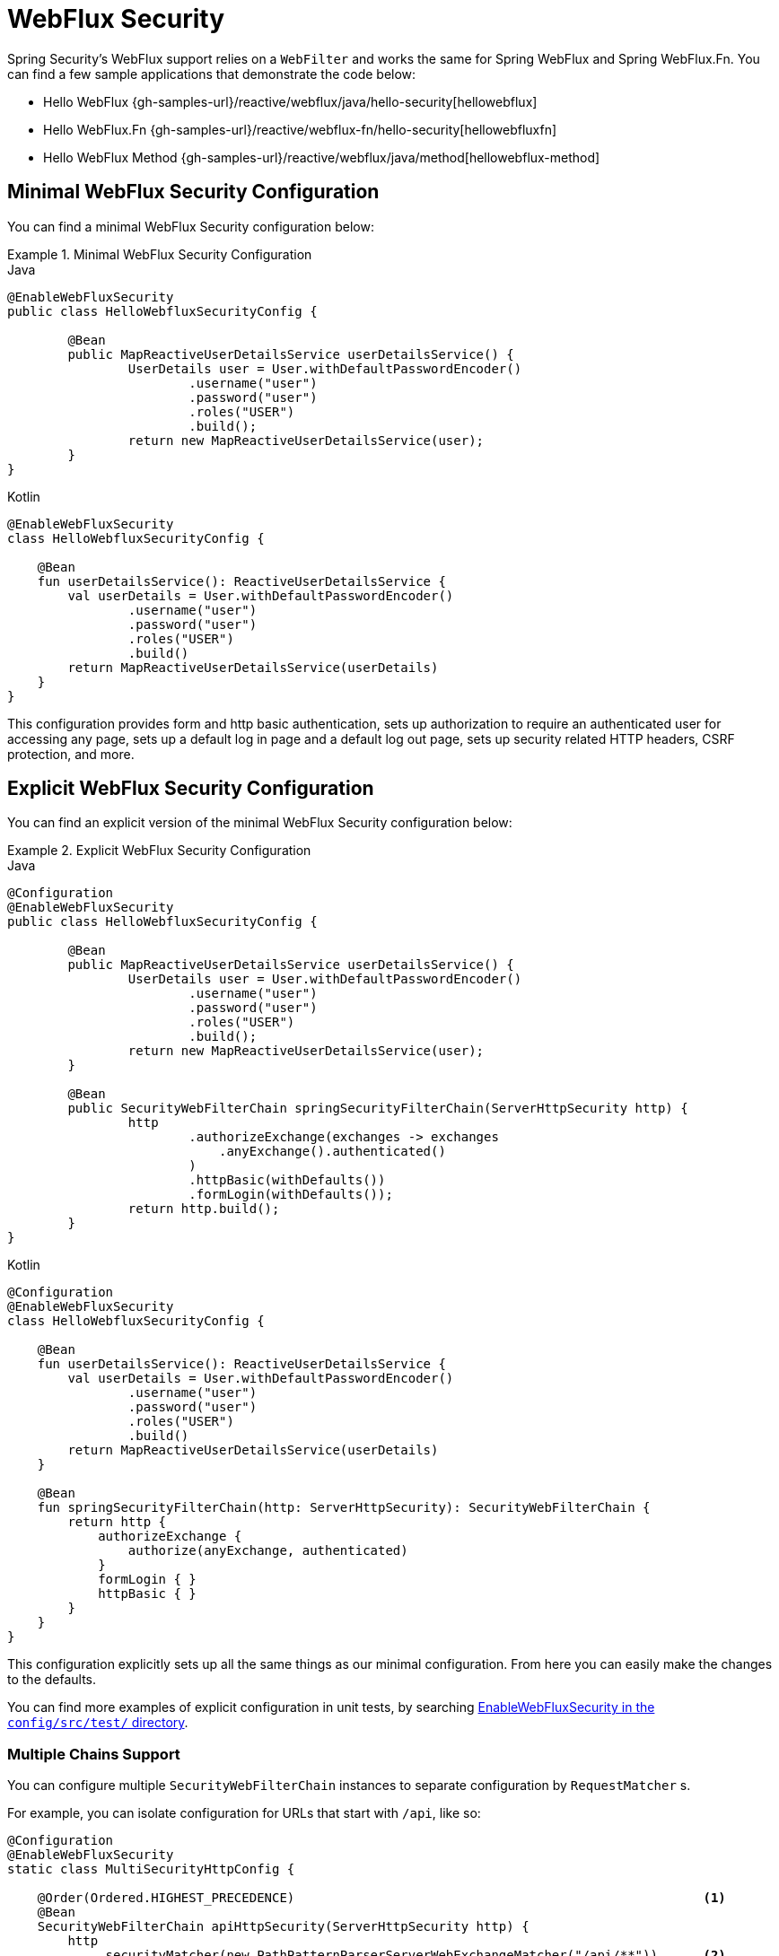 [[jc-webflux]]
= WebFlux Security

Spring Security's WebFlux support relies on a `WebFilter` and works the same for Spring WebFlux and Spring WebFlux.Fn.
You can find a few sample applications that demonstrate the code below:

* Hello WebFlux {gh-samples-url}/reactive/webflux/java/hello-security[hellowebflux]
* Hello WebFlux.Fn {gh-samples-url}/reactive/webflux-fn/hello-security[hellowebfluxfn]
* Hello WebFlux Method {gh-samples-url}/reactive/webflux/java/method[hellowebflux-method]


== Minimal WebFlux Security Configuration

You can find a minimal WebFlux Security configuration below:

.Minimal WebFlux Security Configuration
====
.Java
[source,java,role="primary"]
-----

@EnableWebFluxSecurity
public class HelloWebfluxSecurityConfig {

	@Bean
	public MapReactiveUserDetailsService userDetailsService() {
		UserDetails user = User.withDefaultPasswordEncoder()
			.username("user")
			.password("user")
			.roles("USER")
			.build();
		return new MapReactiveUserDetailsService(user);
	}
}
-----

.Kotlin
[source,kotlin,role="secondary"]
-----
@EnableWebFluxSecurity
class HelloWebfluxSecurityConfig {

    @Bean
    fun userDetailsService(): ReactiveUserDetailsService {
        val userDetails = User.withDefaultPasswordEncoder()
                .username("user")
                .password("user")
                .roles("USER")
                .build()
        return MapReactiveUserDetailsService(userDetails)
    }
}
-----
====

This configuration provides form and http basic authentication, sets up authorization to require an authenticated user for accessing any page, sets up a default log in page and a default log out page, sets up security related HTTP headers, CSRF protection, and more.

== Explicit WebFlux Security Configuration

You can find an explicit version of the minimal WebFlux Security configuration below:

.Explicit WebFlux Security Configuration
====
.Java
[source,java,role="primary"]
-----
@Configuration
@EnableWebFluxSecurity
public class HelloWebfluxSecurityConfig {

	@Bean
	public MapReactiveUserDetailsService userDetailsService() {
		UserDetails user = User.withDefaultPasswordEncoder()
			.username("user")
			.password("user")
			.roles("USER")
			.build();
		return new MapReactiveUserDetailsService(user);
	}

	@Bean
	public SecurityWebFilterChain springSecurityFilterChain(ServerHttpSecurity http) {
		http
			.authorizeExchange(exchanges -> exchanges
			    .anyExchange().authenticated()
			)
			.httpBasic(withDefaults())
			.formLogin(withDefaults());
		return http.build();
	}
}
-----

.Kotlin
[source,kotlin,role="secondary"]
-----
@Configuration
@EnableWebFluxSecurity
class HelloWebfluxSecurityConfig {

    @Bean
    fun userDetailsService(): ReactiveUserDetailsService {
        val userDetails = User.withDefaultPasswordEncoder()
                .username("user")
                .password("user")
                .roles("USER")
                .build()
        return MapReactiveUserDetailsService(userDetails)
    }

    @Bean
    fun springSecurityFilterChain(http: ServerHttpSecurity): SecurityWebFilterChain {
        return http {
            authorizeExchange {
                authorize(anyExchange, authenticated)
            }
            formLogin { }
            httpBasic { }
        }
    }
}
-----
====

This configuration explicitly sets up all the same things as our minimal configuration.
From here you can easily make the changes to the defaults.

You can find more examples of explicit configuration in unit tests, by searching https://github.com/spring-projects/spring-security/search?q=path%3Aconfig%2Fsrc%2Ftest%2F+EnableWebFluxSecurity[EnableWebFluxSecurity in the `config/src/test/` directory].

[[jc-webflux-multiple-filter-chains]]
=== Multiple Chains Support

You can configure multiple `SecurityWebFilterChain` instances to separate configuration by `RequestMatcher` s.

For example, you can isolate configuration for URLs that start with `/api`, like so:

[source,java]
----
@Configuration
@EnableWebFluxSecurity
static class MultiSecurityHttpConfig {

    @Order(Ordered.HIGHEST_PRECEDENCE)                                                      <1>
    @Bean
    SecurityWebFilterChain apiHttpSecurity(ServerHttpSecurity http) {
        http
            .securityMatcher(new PathPatternParserServerWebExchangeMatcher("/api/**"))      <2>
            .authorizeExchange((exchanges) -> exchanges
                .anyExchange().authenticated()
            )
            .oauth2ResourceServer(OAuth2ResourceServerSpec::jwt);                           <3>
        return http.build();
    }

    @Bean
    SecurityWebFilterChain webHttpSecurity(ServerHttpSecurity http) {                       <4>
        http
            .authorizeExchange((exchanges) -> exchanges
                .anyExchange().authenticated()
            )
            .httpBasic(withDefaults());                                                     <5>
        return http.build();
    }

    @Bean
    ReactiveUserDetailsService userDetailsService() {
        return new MapReactiveUserDetailsService(
                PasswordEncodedUser.user(), PasswordEncodedUser.admin());
    }

}
----

<1> Configure a `SecurityWebFilterChain` with an `@Order` to specify which `SecurityWebFilterChain` Spring Security should consider first
<2> Use `PathPatternParserServerWebExchangeMatcher` to state that this `SecurityWebFilterChain` will only apply to URL paths that start with `/api/`
<3> Specify the authentication mechanisms that will be used for `/api/**` endpoints
<4> Create another instance of `SecurityWebFilterChain` with lower precedence to match all other URLs
<5> Specify the authentication mechanisms that will be used for the rest of the application

Spring Security will select one `SecurityWebFilterChain` `@Bean` for each request.
It will match the requests in order by the `securityMatcher` definition.

In this case, that means that if the URL path starts with `/api`, then Spring Security will use `apiHttpSecurity`.
If the URL does not start with `/api` then Spring Security will default to `webHttpSecurity`, which has an implied `securityMatcher` that matches any request.

